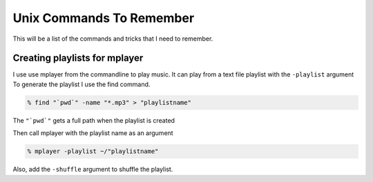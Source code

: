 Unix Commands To Remember
****************************

This will be a list of the commands and tricks that I need to remember.



Creating playlists for mplayer
===============================

I use use mplayer from the commandline to play music. It can play from a text file playlist with the ``-playlist`` argument
To generate the playlist I use the find command.

.. code:: bash

    % find "`pwd`" -name "*.mp3" > "playlistname"

The ``"`pwd`"`` gets a full path when the playlist is created

Then call mplayer with the playlist name as an argument

.. code:: bash

    % mplayer -playlist ~/"playlistname"

Also, add the ``-shuffle`` argument to shuffle the playlist.

